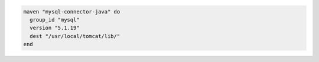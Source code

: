 .. This is an included how-to. 

.. To install the |mysql| artifact:

.. code-block:: ruby

   maven "mysql-connector-java" do
     group_id "mysql"
     version "5.1.19"
     dest "/usr/local/tomcat/lib/"
   end



